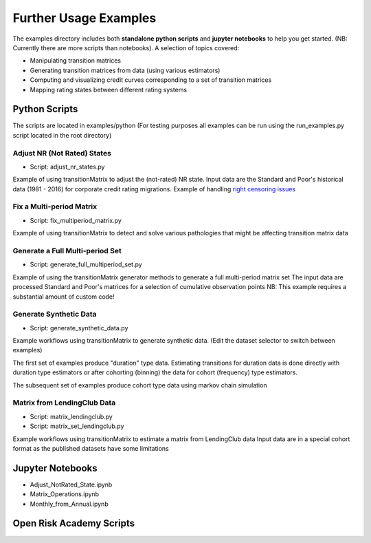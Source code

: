 Further Usage Examples
======================

The examples directory includes both **standalone python scripts** and **jupyter notebooks** to help you get started. (NB: Currently there are more scripts than notebooks). A selection of topics covered:

- Manipulating transition matrices
- Generating transition matrices from data (using various estimators)
- Computing and visualizing credit curves corresponding to a set of transition matrices
- Mapping rating states between different rating systems

Python Scripts
-------------------------------------------

The scripts are located in examples/python (For testing purposes all examples can be run using the run_examples.py script located in the root directory)


Adjust NR (Not Rated) States
^^^^^^^^^^^^^^^^^^^^^^^^^^^^^^^^^^^^^^^^

* Script: adjust_nr_states.py

Example of using transitionMatrix to adjust the (not-rated) NR state. Input data are the Standard
and Poor's historical data (1981 - 2016) for corporate credit rating migrations. Example of handling
`right censoring issues <https://www.openriskmanual.org/wiki/Withdrawn_Ratings>`_

Fix a Multi-period Matrix
^^^^^^^^^^^^^^^^^^^^^^^^^^^^^^^^^^^^^^^^^^^^^^^^^^^^^^

* Script: fix_multiperiod_matrix.py

Example of using transitionMatrix to detect and solve various pathologies that might be affecting transition
matrix data

Generate a Full Multi-period Set
^^^^^^^^^^^^^^^^^^^^^^^^^^^^^^^^^^^^^^^^

* Script: generate_full_multiperiod_set.py

Example of using the transitionMatrix generator methods to generate a full multi-period matrix set
The input data are processed Standard and Poor's matrices for a selection of cumulative observation points
NB: This example requires a substantial amount of custom code!

Generate Synthetic Data
^^^^^^^^^^^^^^^^^^^^^^^^^^^^^^^^^^^^^^^^

* Script: generate_synthetic_data.py

Example workflows using transitionMatrix to generate synthetic data.
(Edit the dataset selector to switch between examples)

The first set of examples produce "duration" type data. Estimating transitions
for duration data is done directly with duration type estimators or after
cohorting (binning) the data for cohort (frequency) type estimators.

The subsequent set of examples produce cohort type data using markov chain simulation


Matrix from LendingClub Data
^^^^^^^^^^^^^^^^^^^^^^^^^^^^^^^^^^^^^^^^

* Script: matrix_lendingclub.py
* Script: matrix_set_lendingclub.py

Example workflows using transitionMatrix to estimate a matrix from LendingClub data
Input data are in a special cohort format as the published datasets have some limitations


Jupyter Notebooks
-------------------------------------------

* Adjust_NotRated_State.ipynb
* Matrix_Operations.ipynb
* Monthly_from_Annual.ipynb

Open Risk Academy Scripts
-------------------------------------------
